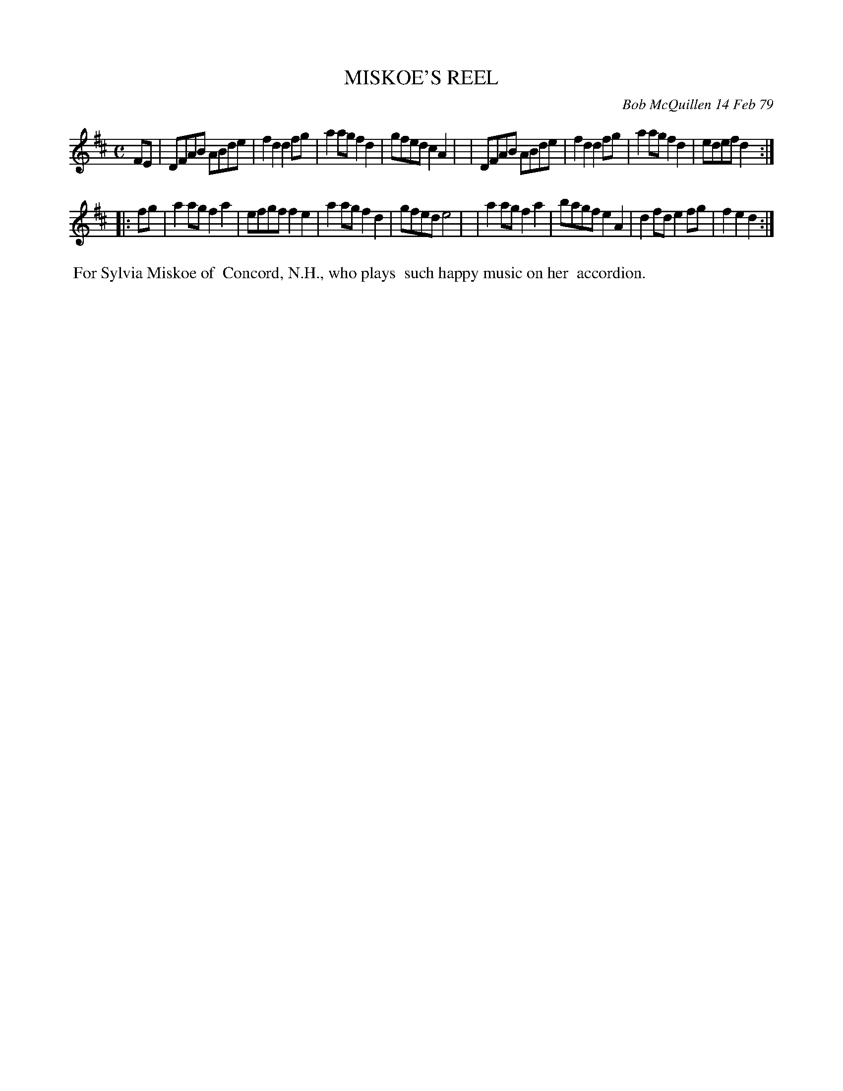 X: 04062
T: MISKOE'S REEL
C: Bob McQuillen 14 Feb 79
B: Bob's Note Book 04 #62
R: reel, march
Z: 2020 John Chambers <jc:trillian.mit.edu>
M: C
L: 1/8
K: D
FE \
| DFAB ABde | f2d2 d2fg | a2ag f2d2 | gfed c2A2 |\
| DFAB ABde | f2d2 d2fg | a2ag f2d2 | edef d2  :|
|: fg \
| a2ag f2a2 | efgf f2e2 | a2ag f2d2 | gfed e4 |\
| a2ag f2a2 | bagf e2A2 | d2fd e2fg | f2e2 d2 :|
%% begintext align
%% For Sylvia Miskoe of
%% Concord, N.H., who plays
%% such happy music on her
%% accordion.
%%endtext
